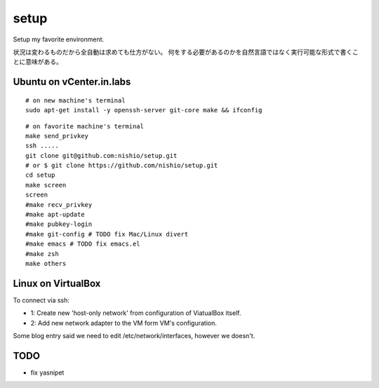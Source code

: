=======
 setup
=======

Setup my favorite environment.

状況は変わるものだから全自動は求めても仕方がない。
何をする必要があるのかを自然言語ではなく実行可能な形式で書くことに意味がある。

Ubuntu on vCenter.in.labs
=========================

::

   # on new machine's terminal
   sudo apt-get install -y openssh-server git-core make && ifconfig

::

   # on favorite machine's terminal
   make send_privkey
   ssh .....
   git clone git@github.com:nishio/setup.git
   # or $ git clone https://github.com/nishio/setup.git
   cd setup
   make screen
   screen
   #make recv_privkey
   #make apt-update
   #make pubkey-login
   #make git-config # TODO fix Mac/Linux divert
   #make emacs # TODO fix emacs.el
   #make zsh
   make others

Linux on VirtualBox
===================

To connect via ssh:

- 1: Create new 'host-only network' from configuration of ViatualBox itself.
- 2: Add new network adapter to the VM form VM's configuration.

Some blog entry said we need to edit /etc/network/interfaces, however we doesn't.


TODO
====

- fix yasnipet
